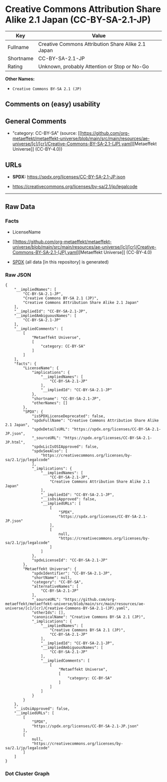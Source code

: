 * Creative Commons Attribution Share Alike 2.1 Japan (CC-BY-SA-2.1-JP)
| Key       | Value                                              |
|-----------+----------------------------------------------------|
| Fullname  | Creative Commons Attribution Share Alike 2.1 Japan |
| Shortname | CC-BY-SA-2.1-JP                                    |
| Rating    | Unknown, probably Attention or Stop or No-Go       |

*Other Names:*

- =Creative Commons BY-SA 2.1 (JP)=

** Comments on (easy) usability

** General Comments

- "category: CC-BY-SA" (source:
  [[https://github.com/org-metaeffekt/metaeffekt-universe/blob/main/src/main/resources/ae-universe/[c]/[cr]/Creative-Commons-BY-SA-2.1-(JP).yaml][Metaeffekt
  Universe]] (CC-BY-4.0))

** URLs

- *SPDX:* https://spdx.org/licenses/CC-BY-SA-2.1-JP.json

- https://creativecommons.org/licenses/by-sa/2.1/jp/legalcode

--------------

** Raw Data
*** Facts

- LicenseName

- [[https://github.com/org-metaeffekt/metaeffekt-universe/blob/main/src/main/resources/ae-universe/[c]/[cr]/Creative-Commons-BY-SA-2.1-(JP).yaml][Metaeffekt
  Universe]] (CC-BY-4.0)

- [[https://spdx.org/licenses/CC-BY-SA-2.1-JP.html][SPDX]] (all data [in
  this repository] is generated)

*** Raw JSON
#+begin_example
  {
      "__impliedNames": [
          "CC-BY-SA-2.1-JP",
          "Creative Commons BY-SA 2.1 (JP)",
          "Creative Commons Attribution Share Alike 2.1 Japan"
      ],
      "__impliedId": "CC-BY-SA-2.1-JP",
      "__impliedAmbiguousNames": [
          "CC-BY-SA-2.1-JP"
      ],
      "__impliedComments": [
          [
              "Metaeffekt Universe",
              [
                  "category: CC-BY-SA"
              ]
          ]
      ],
      "facts": {
          "LicenseName": {
              "implications": {
                  "__impliedNames": [
                      "CC-BY-SA-2.1-JP"
                  ],
                  "__impliedId": "CC-BY-SA-2.1-JP"
              },
              "shortname": "CC-BY-SA-2.1-JP",
              "otherNames": []
          },
          "SPDX": {
              "isSPDXLicenseDeprecated": false,
              "spdxFullName": "Creative Commons Attribution Share Alike 2.1 Japan",
              "spdxDetailsURL": "https://spdx.org/licenses/CC-BY-SA-2.1-JP.json",
              "_sourceURL": "https://spdx.org/licenses/CC-BY-SA-2.1-JP.html",
              "spdxLicIsOSIApproved": false,
              "spdxSeeAlso": [
                  "https://creativecommons.org/licenses/by-sa/2.1/jp/legalcode"
              ],
              "_implications": {
                  "__impliedNames": [
                      "CC-BY-SA-2.1-JP",
                      "Creative Commons Attribution Share Alike 2.1 Japan"
                  ],
                  "__impliedId": "CC-BY-SA-2.1-JP",
                  "__isOsiApproved": false,
                  "__impliedURLs": [
                      [
                          "SPDX",
                          "https://spdx.org/licenses/CC-BY-SA-2.1-JP.json"
                      ],
                      [
                          null,
                          "https://creativecommons.org/licenses/by-sa/2.1/jp/legalcode"
                      ]
                  ]
              },
              "spdxLicenseId": "CC-BY-SA-2.1-JP"
          },
          "Metaeffekt Universe": {
              "spdxIdentifier": "CC-BY-SA-2.1-JP",
              "shortName": null,
              "category": "CC-BY-SA",
              "alternativeNames": [
                  "CC-BY-SA-2.1-JP"
              ],
              "_sourceURL": "https://github.com/org-metaeffekt/metaeffekt-universe/blob/main/src/main/resources/ae-universe/[c]/[cr]/Creative-Commons-BY-SA-2.1-(JP).yaml",
              "otherIds": [],
              "canonicalName": "Creative Commons BY-SA 2.1 (JP)",
              "_implications": {
                  "__impliedNames": [
                      "Creative Commons BY-SA 2.1 (JP)",
                      "CC-BY-SA-2.1-JP"
                  ],
                  "__impliedId": "CC-BY-SA-2.1-JP",
                  "__impliedAmbiguousNames": [
                      "CC-BY-SA-2.1-JP"
                  ],
                  "__impliedComments": [
                      [
                          "Metaeffekt Universe",
                          [
                              "category: CC-BY-SA"
                          ]
                      ]
                  ]
              }
          }
      },
      "__isOsiApproved": false,
      "__impliedURLs": [
          [
              "SPDX",
              "https://spdx.org/licenses/CC-BY-SA-2.1-JP.json"
          ],
          [
              null,
              "https://creativecommons.org/licenses/by-sa/2.1/jp/legalcode"
          ]
      ]
  }
#+end_example

*** Dot Cluster Graph
[[../dot/CC-BY-SA-2.1-JP.svg]]

